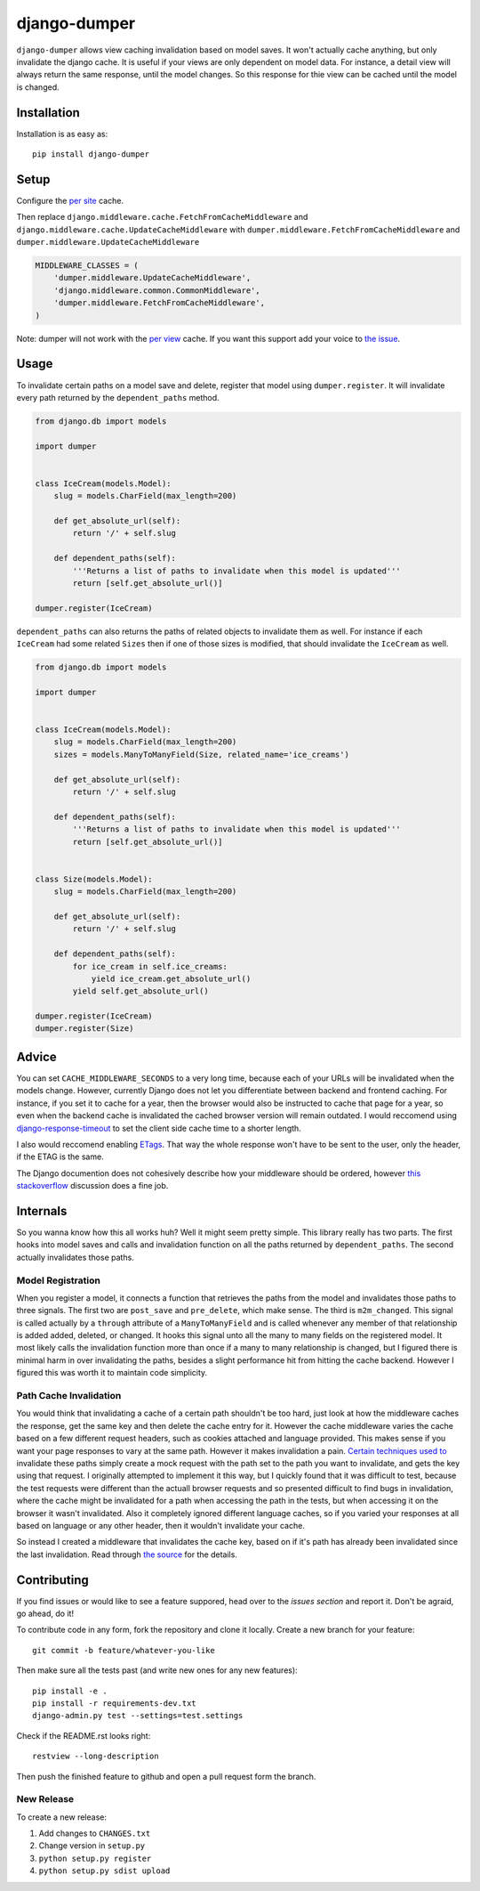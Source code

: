 django-dumper
============================

.. image:: https://pypip.in/v/django-dumper/badge.png
        :target: https://crate.io/packages/django-dumper

.. image:: https://pypip.in/d/django-dumper/badge.png
        :target: https://crate.io/packages/django-dumper

.. image:: https://travis-ci.org/saulshanabrook/django-dumper.png
    :target: https://travis-ci.org/saulshanabrook/django-dumper

``django-dumper`` allows view caching invalidation based on model saves.
It won't actually cache anything, but only invalidate the django cache.
It is useful if your views are only dependent on model data. For instance,
a detail view will always return the same response, until the model changes.
So this response for thie view can be cached until the model is changed.


Installation
------------
Installation is as easy as::

    pip install django-dumper


Setup
-----
Configure the `per site`_ cache.

Then replace ``django.middleware.cache.FetchFromCacheMiddleware``
and ``django.middleware.cache.UpdateCacheMiddleware``
with  ``dumper.middleware.FetchFromCacheMiddleware`` and
``dumper.middleware.UpdateCacheMiddleware``


.. code-block:: python

    MIDDLEWARE_CLASSES = (
        'dumper.middleware.UpdateCacheMiddleware',
        'django.middleware.common.CommonMiddleware',
        'dumper.middleware.FetchFromCacheMiddleware',
    )

Note: dumper will not work with the `per view`_ cache. If you want this support
add your voice to `the issue`_.

.. _per site: https://docs.djangoproject.com/en/dev/topics/cache/#the-per-site-cache
.. _per view: https://docs.djangoproject.com/en/dev/topics/cache/#the-per-view-cache
.. _the issue: https://github.com/saulshanabrook/django-dumper/issues/3

Usage
-----
To invalidate certain paths on a model save and delete, register that model
using ``dumper.register``. It will invalidate every path returned by the
``dependent_paths`` method.

.. code-block:: python

    from django.db import models

    import dumper


    class IceCream(models.Model):
        slug = models.CharField(max_length=200)

        def get_absolute_url(self):
            return '/' + self.slug

        def dependent_paths(self):
            '''Returns a list of paths to invalidate when this model is updated'''
            return [self.get_absolute_url()]

    dumper.register(IceCream)

``dependent_paths`` can also returns the paths of related objects to invalidate
them as well. For instance if each ``IceCream`` had some related ``Sizes``
then if one of those sizes is modified, that should invalidate the ``IceCream``
as well.


.. code-block:: python

    from django.db import models

    import dumper


    class IceCream(models.Model):
        slug = models.CharField(max_length=200)
        sizes = models.ManyToManyField(Size, related_name='ice_creams')

        def get_absolute_url(self):
            return '/' + self.slug

        def dependent_paths(self):
            '''Returns a list of paths to invalidate when this model is updated'''
            return [self.get_absolute_url()]


    class Size(models.Model):
        slug = models.CharField(max_length=200)

        def get_absolute_url(self):
            return '/' + self.slug

        def dependent_paths(self):
            for ice_cream in self.ice_creams:
                yield ice_cream.get_absolute_url()
            yield self.get_absolute_url()

    dumper.register(IceCream)
    dumper.register(Size)


Advice
------
You can set ``CACHE_MIDDLEWARE_SECONDS`` to a very long time, because each
of your URLs will be invalidated when the models change. However, currently
Django does not let you differentiate between backend and frontend caching.
For instance, if you set it to cache for a year, then the browser would also
be instructed to cache that page for a year, so even when the backend cache
is invalidated the cached browser version will remain outdated. I would
reccomend using `django-response-timeout`_ to set the client side cache
time to a shorter length.

.. _django-response-timeout: http://github.com/saulshanabrook/django-response-timeout/

I also would reccomend enabling `ETags`_. That way the whole response
won't have to be sent to the user, only the header, if the ETAG is the same.

.. _ETags: https://docs.djangoproject.com/en/dev/ref/settings/#use-etags

The Django documention does not cohesively describe how your middleware
should be ordered, however `this stackoverflow`_ discussion does a fine job.

.. _this stackoverflow: http://stackoverflow.com/questions/4632323/practical-rules-for-django-middleware-ordering#question


Internals
---------
So you wanna know how this all works huh? Well it might seem pretty simple.
This library really has two parts. The first hooks into model saves and calls
and invalidation function on all the paths returned by ``dependent_paths``.
The second actually invalidates those paths.

Model Registration
^^^^^^^^^^^^^^^^^^
When you register a model, it connects a function that retrieves the paths
from the model and invalidates those paths to three signals. The first two
are ``post_save`` and ``pre_delete``, which make sense. The third is
``m2m_changed``. This signal is called actually by a ``through`` attribute of
a ``ManyToManyField`` and is called whenever any member of that relationship is
added added, deleted, or changed. It hooks this signal unto all the
many to many fields on the registered model. It most likely calls the
invalidation function more than once if a many to many relationship is changed,
but I figured there is minimal harm in over invalidating the paths, besides
a slight performance hit from hitting the cache backend. However I figured
this was worth it to maintain code simplicity.

Path Cache Invalidation
^^^^^^^^^^^^^^^^^^^^^^^
You would think that invalidating a cache of a certain path shouldn't be too
hard, just look at how the middleware caches the response, get the same key
and then delete the cache entry for it. However the cache middleware varies
the cache based on a few different request headers, such as cookies attached
and language provided. This makes sense if you want your page responses to vary
at the same path. However it makes invalidation a pain. `Certain`_ `techniques`_
`used`_ `to`_ invalidate these paths simply create a mock request with the path
set to the path you want to invalidate, and gets the key using that request.
I originally attempted to implement it this way, but I quickly found that
it was difficult to test, because the test requests were different than the
actuall browser requests and so presented difficult to find bugs in
invalidation, where the cache might be invalidated for a path when accessing
the path in the tests, but when accessing it on the browser it wasn't
invalidated. Also it completely ignored different language caches, so if you
varied your responses at all based on language or any other header, then it
wouldn't invalidate your cache.

.. _Certain: http://stackoverflow.com/questions/720800/removing-specific-items-from-djangos-cache
.. _techniques: http://stackoverflow.com/questions/12574422/cant-delete-cache-for-specific-entry-in-django
.. _used: http://stackoverflow.com/questions/2268417/expire-a-view-cache-in-django
.. _to: http://stackoverflow.com/questions/3346124/how-do-i-force-django-to-ignore-any-caches-and-reload-data

So instead I created a middleware that invalidates the cache key, based on
if it's path has already been invalidated since the last invalidation.
Read through `the source`_ for the details.

.. _the source: https://github.com/saulshanabrook/django-dumper/blob/master/dumper/invalidation.py

Contributing
------------

If you find issues or would like to see a feature suppored, head over to
the `issues section` and report it. Don't be agraid, go ahead, do it!

.. _issues section: https://github.com/saulshanabrook/django-dumper/issues

To contribute code in any form, fork the repository and clone it locally.
Create a new branch for your feature::

    git commit -b feature/whatever-you-like

Then make sure all the tests past (and write new ones for any new features)::

    pip install -e .
    pip install -r requirements-dev.txt
    django-admin.py test --settings=test.settings

Check if the README.rst looks right::

    restview --long-description

Then push the finished feature to github and open a pull request form the branch.

New Release
^^^^^^^^^^^
To create a new release:

1. Add changes to ``CHANGES.txt``
2. Change version in ``setup.py``
3. ``python setup.py register``
4. ``python setup.py sdist upload``
